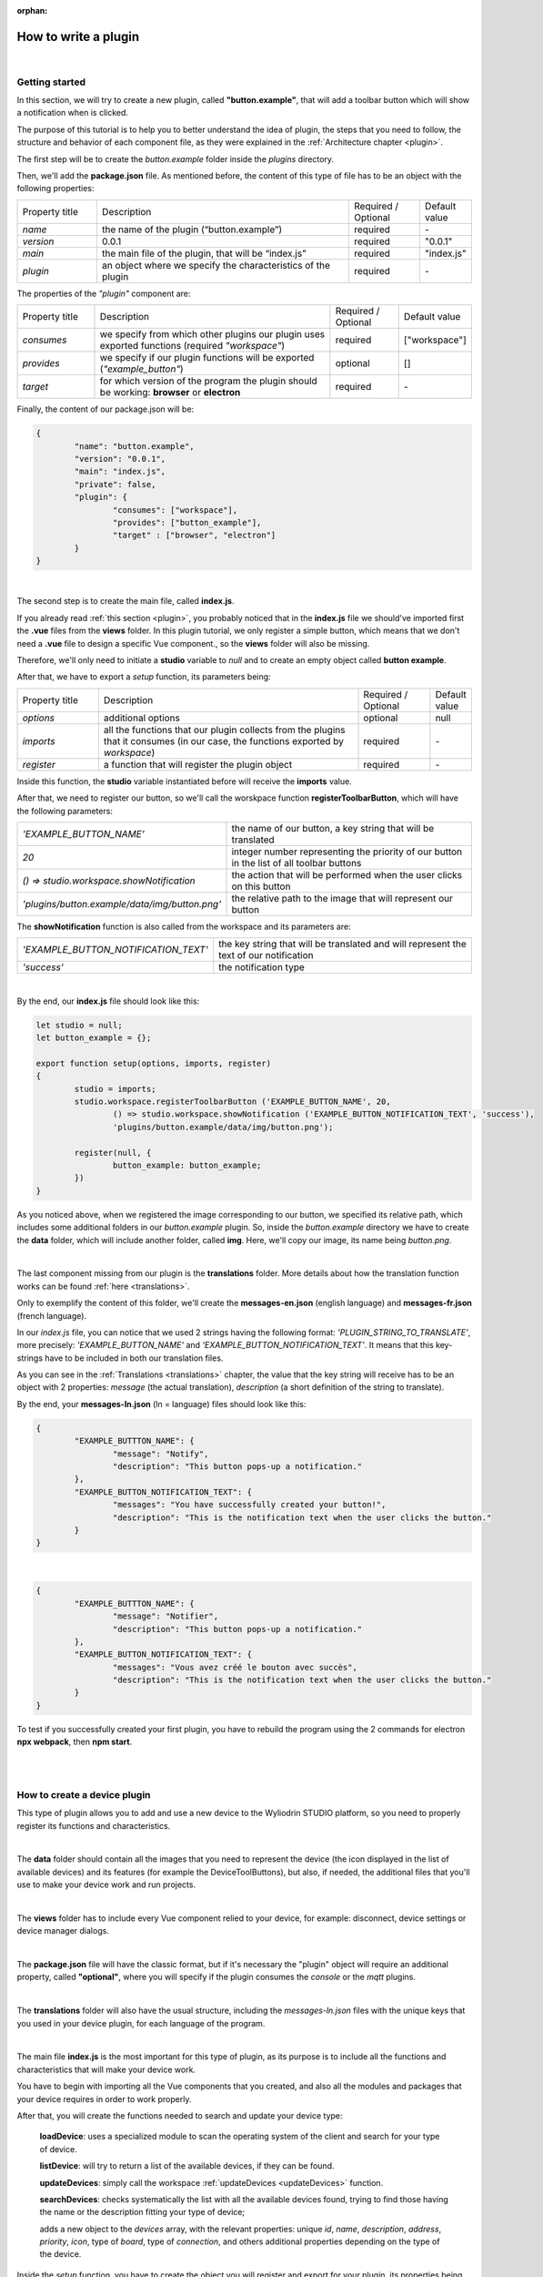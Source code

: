 :orphan:

How to write a plugin
=========================

|

Getting started
*****************
In this section, we will try to create a new plugin, called **"button.example"**, that will add a toolbar button which will show a notification when is clicked.

The purpose of this tutorial is to help you to better understand the idea of plugin, the steps that you need to follow, the structure and behavior of each component file, as they were explained in the :ref:`Architecture chapter <plugin>`.

The first step will be to create the *button.example* folder inside the *plugins* directory. 

Then, we'll add the **package.json** file. As mentioned before, the content of this type of file has to be an object with the following properties:

.. list-table::
	:widths: 17 55 15 7

	* - Property title
	  - Description
	  - Required / Optional
	  - Default value
	* - *name*
	  - the name of the plugin (“button.example”)
	  - required
	  - \-
	* - *version*
	  - 0.0.1
	  - required
	  - "0.0.1"
	* - *main*
	  - the main file of the plugin, that will be “index.js”
	  - required
	  - "index.js"
	* - *plugin*
	  - an object where we specify the characteristics of the plugin
	  - required
	  - \-

The properties of the *"plugin"* component are:

.. list-table::
	:widths: 17 55 15 7

	* - Property title
	  - Description
	  - Required / Optional
	  - Default value
	* - *consumes*
	  - we specify from which other plugins our plugin uses exported functions (required *"workspace"*)
	  - required
	  - ["workspace"]
	* - *provides*
	  - we specify if our plugin functions will be exported (*"example_button"*)
	  - optional
	  - []
	* - *target*
	  - for which version of the program the plugin should be working: **browser** or **electron**
	  - required
	  - \-

Finally, the content of our package.json will be:

.. code-block:: json

	{
		"name": "button.example",
		"version": "0.0.1",
		"main": "index.js",
		"private": false,
		"plugin": {
			"consumes": ["workspace"],
			"provides": ["button_example"],
			"target" : ["browser", "electron"]
		}
	}

|

The second step is to create the main file, called **index.js**. 

If you already read :ref:`this section <plugin>`, you probably noticed that in the **index.js** file we should've imported first the **.vue** files from the **views** folder. In this plugin tutorial, we only register a simple button, which means that we don't need a **.vue** file to design a specific Vue component., so the **views** folder will also be missing.

Therefore, we'll only need to initiate a **studio** variable to *null* and to create an empty object called **button example**.

After that, we have to export a *setup* function, its parameters being:

.. list-table::
	:widths: 17 55 15 7

	* - Property title
	  - Description
	  - Required / Optional
	  - Default value
	* - *options* 
	  - additional options
	  - optional
	  - null
	* - *imports* 
	  - all the functions that our plugin collects from the plugins that it consumes (in our case, the functions exported by *workspace*)
	  - required
	  - \-
	* - *register*
	  - a function that will register the plugin object
	  - required
	  - \-

Inside this function, the **studio** variable instantiated before will receive the **imports** value.

After that, we need to register our button, so we'll call the worskpace function **registerToolbarButton**, which will have the following parameters:

.. list-table::
	:widths: 30 70

	* - *'EXAMPLE_BUTTON_NAME'*
	  - the name of our button, a key string that will be translated
	* - *20* 
	  - integer number representing the priority of our button in the list of all toolbar buttons
	* - *() => studio.workspace.showNotification*
	  - the action that will be performed when the user clicks on this button
	* - *'plugins/button.example/data/img/button.png'* 
	  - the relative path to the image that will represent our button

The **showNotification** function is also called from the workspace and its parameters are:

.. list-table::
	:widths: 30 70

	* - *'EXAMPLE_BUTTON_NOTIFICATION_TEXT'* 
	  - the key string that will be translated and will represent the text of our notification
	* - *'success'* 
	  - the notification type

|

By the end, our **index.js** file should look like this:

.. code-block:: javascript

	let studio = null;
	let button_example = {};

	export function setup(options, imports, register)
	{
		studio = imports;
		studio.workspace.registerToolbarButton ('EXAMPLE_BUTTON_NAME', 20,
			() => studio.workspace.showNotification ('EXAMPLE_BUTTON_NOTIFICATION_TEXT', 'success'),
			'plugins/button.example/data/img/button.png');

		register(null, {
			button_example: button_example;
		})
	}

As you noticed above, when we registered the image corresponding to our button, we specified its relative path, which includes some additional folders in our *button.example* plugin. So, inside the *button.example* directory we have to create the **data** folder, which will include another folder, called **img**. Here, we'll copy our image, its name being *button.png*.

|

The last component missing from our plugin is the **translations** folder. More details about how the translation function works can be found :ref:`here <translations>`.

Only to exemplify the content of this folder, we'll create the **messages-en.json** (english language) and **messages-fr.json** (french language).

In our *index.js* file, you can notice that we used 2 strings having the following format: *'PLUGIN_STRING_TO_TRANSLATE'*, more precisely: *'EXAMPLE_BUTTON_NAME'* and *'EXAMPLE_BUTTON_NOTIFICATION_TEXT'*. It means that this key-strings have to be included in both our translation files.

As you can see in the :ref:`Translations <translations>` chapter, the value that the key string will receive has to be an object with 2 properties: *message* (the actual translation), *description* (a short definition of the string to translate).

By the end, your **messages-ln.json** (ln = language) files should look like this:

.. code-block:: json

	{
		"EXAMPLE_BUTTTON_NAME": {
			"message": "Notify",
			"description": "This button pops-up a notification."
		},
		"EXAMPLE_BUTTON_NOTIFICATION_TEXT": {
			"messages": "You have successfully created your button!",
			"description": "This is the notification text when the user clicks the button."
		}
	}

|

.. code-block:: json

	{
		"EXAMPLE_BUTTTON_NAME": {
			"message": "Notifier",
			"description": "This button pops-up a notification."
		},
		"EXAMPLE_BUTTON_NOTIFICATION_TEXT": {
			"messages": "Vous avez créé le bouton avec succès",
			"description": "This is the notification text when the user clicks the button."
		}
	}

To test if you successfully created your first plugin, you have to rebuild the program using the 2 commands for electron **npx webpack**, then **npm start**. 

.. image:: images/examplebutton.png
	:align: center

|

.. image:: images/exampleNotification.png
	:align: center


|

How to create a device plugin
*********************************

This type of plugin allows you to add and use a new device to the Wyliodrin STUDIO platform, so you need to properly register its functions and characteristics.

|

The **data** folder should contain all the images that you need to represent the device (the icon displayed in the list of available devices) and its features (for example the DeviceToolButtons), but also, if needed, the additional files that you'll use to make your device work and run projects.

|

The **views** folder has to include every Vue component relied to your device, for example: disconnect, device settings or device manager dialogs.

|

The **package.json** file will have the classic format, but if it's necessary the "plugin" object will require an additional property, called **"optional"**, where you will specify if the plugin consumes the *console* or the *mqtt* plugins.

|

The **translations** folder will also have the usual structure, including the *messages-ln.json* files with the unique keys that you used in your device plugin, for each language of the program.

|

The main file **index.js** is the most important for this type of plugin, as its purpose is to include all the functions and characteristics that will make your device work. 

You have to begin with importing all the Vue components that you created, and also all the modules and packages that your device requires in order to work properly.

After that, you will create the functions needed to search and update your device type:

	**loadDevice**: uses a specialized module to scan the operating system of the client and search for your type of device.

	**listDevice**: will try to return a list of the available devices, if they can be found.

	**updateDevices**: simply call the workspace :ref:`updateDevices <updateDevices>` function.

	**searchDevices**: checks systematically the list with all the available devices found, trying to find those having the name or the description fitting your type of device;

	adds a new object to the *devices* array, with the relevant properties: unique *id*, *name*, *description*, *address*, *priority*, *icon*, type of *board*, type of *connection*, and others additional properties depending on the type of the device.


Inside the *setup* function, you have to create the object you will register and export for your plugin, its properties being the functions that will help the user manage your device on the Wyliodrin Studio platform:

	**defaultIcon**: correlates a default icon to a device that doesn't have any particular image already attached

	**registerForUpdade**: registers to receive updates for a device

	**getConnections**: returns the connections array for every unique device id

	**connect**: connects the device to Wyliodrin Studio; if there is no connection previously created for the current unique id of the device, it will create a data transport path conforming with the type of your device;

	after that, according to the current status,  you will bring up to date your device, using the *updateDevices* function and you will set up its functioning characteristics.

		The device statuses are:

		* *DISCONNECTED* - the device is offline
		* *CONNECTING* - trying to connect
		* *SYNCHRONIZING* - trying to synchronize with the device
		* *CONNECTED* - the device is online
		* *ISSUE* - there is some issue, the system is partially functional
		* *ERROR* - there is an error with the system

	**disconnect**: opens a dialog where the user chooses the way he wants to disconnect the device; the methods of disconnection are:

		* *StandBy* - 
		* *Disconnect* - 
		* *Turn-Off* - 

After creating the new device object, you have to register it using the workspace function :ref:`registerDeviceDriver <registerDevice>` and generate the specific buttons for your type of device, using also an workspace function: :ref:`registerDeviceToolButton <registerDeviceToolButton>`. 

Each device should have a **Run** button, that will run the code written by the user in the current project, and a **Stop** button, to interrupt the current project from running, but you can always add others particular buttons, specialized to execute yor own functions. These buttons should include 2 properties, *visible* and *enabled*, whose values become *true* only if there is a device connected.

Also, if your device interacts with the *console* or the *mqtt* server, you will have to create some specific functions that will establish the data transfer protocol.

|

.. _wyappBoard:

How to add a wyapp board
***************************


If you're trying to add a new board plugin, our *"device.wyapp.raspberrypi"*, *"device.wyapp.beagleboneblack"* and *"device.wyapp.udooneo"* plugins may serve as a support for you.

In the **index.js** file, inside the *setup* function, you need to create an event, so when the board is *'ready'*, you call the **registerPinLayout** function from our *"pinlayout"* plugin. The purpose of this function is to register the pins of your board in the **Pin Layout** tab, using the appropriate images that you saved in the *data* folder of our plugin.

For example, if we are connected to a Raspberry Pi, the content of the Pin Layout tab will be: 

.. image:: images/pinlayout.png
	:align: center
	:width: 500px
	:height: 400px

The next step is to create an object having your new board name, with the next functions:

	**iconURL()** => the image corresponding to your board

	**found(device)** => if a device was found, you can modify some of its properties

	**update(device)** => update a device, modify some of its properties

	**run(project)** => modify the project before run

|

The final step is to register your board and, if it's necessary, the blocks that you'll use, from the *"editor_visual"* plugin.

For example, if you want to register a *raspberry pi* board, you should use this function:

.. code-block:: javascript

	registerBoard ('raspberrypi', raspberrypi);

|

How to write an editor plugin
********************************

The purpose of an editor plugin is to create a code editor, which is correlated to our *"projects"* plugin.

The name of the editor plugins should be **projects.editor.**, followed by the name of the editor. 

First, you need to create the **views** folder, where your **.vue** files will be included. Inside the *EditorAce.vue* file, you will have to create an **editor** tag, which is actually an imported module, installed as *'vue2-ace-editor'*. The editor will be dynamically updated according to the changes that are made in the code. An *initEditor* function is required here at initialization, to import the modes, themes and snippets supported by your editor. The mode will be updated according to the programming language, marked by the type/extension of the file.

|


How to write a language plugin
********************************

The purpose of this type of plugins is to register a new programming language that will be supported by the Wyliodrin Studio IDE.

As an example, we'll use our **language.python** plugin.

As you can notice, the name of this type of plugins should begin with *"language."*, which will be followed by the actual name of the programming language that you want to register.


As any other plugin, it's also required to have a *package.json* file, having the classic format. It's necessary to mention that this type of plugin **consumes** both *"workspace"* and *"projects"* plugins, and their **target** are both *"electron"* and *"browser"*.

The language plugin doesn't have any Vue component, so we don't have to create the **views** folder, but we need the **data** folder to save a characteristic image for the programming language. For example, for our *language.python* plugin, the image in the **data/img** folder is:

.. image:: images/language.python.png
	:align: center
	:width: 70px
	:height: 70px

Inside the main file, **index.js**, we obviously need to initialize the *studio* variable to null, and inside the *setup* function it will receive all the imported functions from the "workspace" and "projects" plugin.

The next step is to create the **python** object, its properties being:

.. list-table::
	:widths: 35 70

	* - *createProject*
	  - function where we use the *newFile* function from the *projects* plugin to create a **main.py** file
	* - *getDefaultFileName*
	  - function where we return the *'/main.py'* file
	* - *getDefaultRunFileName*
	  - function where we return the *'/main.py'* file
	* - *getMakefile*
	  - function that returns the content of the makefile for the chosen language (here, *return 'run:\n\tpython main.py';*)


The next step is to register the new programming language, using the function :ref:`registerLanguage <registerLanguage>`:

.. code-block:: javascript

	registerLanguage('python', 'Python', 'plugins/language.python/data/img/python.png', python);

|

How to add a language addon plugin
*************************************

This type of plugin modifies the language plugin for certain devices. For instant, we are using it for visual and rpk. To design your own language addon, you will have to create a new plugin folder, called *"language.visual."*, followed by the type of the device you want the language addon for.

|

The first step is to create a new folder, **visual**, where you will add .................. *.js* files.

You will also have to create a *toolbox.xml* file, where you will include the actual design of the blocks you want to be available for your device.

|

The **index.js** file will first import the *xml* module and the *toolbox.xml* file, the second one as a string, using the *raw-loader* module. More details about this webpack loader can be found `here <https://github.com/webpack-contrib/raw-loader>`_.

Then, you will import the code and the blocks from the *.js* files included in the *visual* folder.

The *setup* function will register the changes you made for your device, using the projects function :ref:`registerLanguageAddon <registerLanguageAddon>`. The final step is to parse the toolbox string imported before and then to register the blocks using the **registerBlocksDefinitions** function from the *projects.editor.visual* plugin. 

The parameters of this function are:

.. list-table::
	:widths: 17 55 15 7

	* - Property title
	  - Description
	  - Required / Optional
	  - Default value
	* - *id*
	  - the id of the device
	  - required
	  - \-
	* - *blocks*
	  - the blockly visual blocks
	  - required
	  - \-
	* - *code*
	  - the blockly code
	  - required
	  - \-
	* - *toolbox*
	  - the parsed toolbox string
	  - required
	  - \-
	* - *options*
	  - additional options, an object where you can specify the device type and the board
	  - optional
	  - {}

